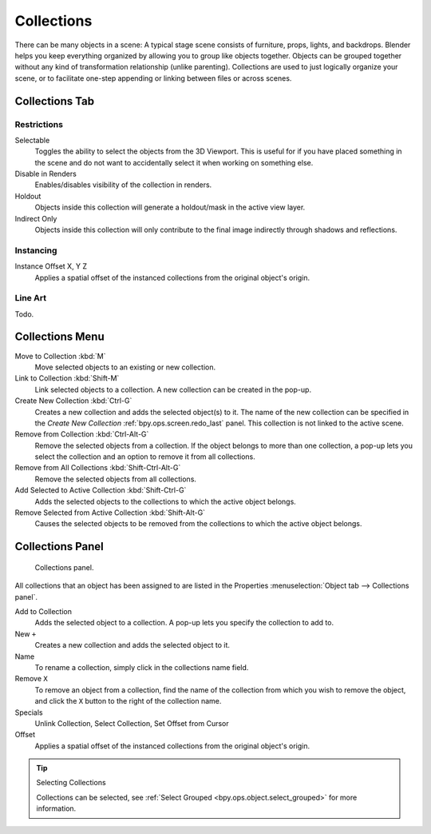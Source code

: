 .. _bpy.types.Collection:
.. _bpy.ops.collection:

***********
Collections
***********

There can be many objects in a scene: A typical stage scene consists of furniture, props,
lights, and backdrops.
Blender helps you keep everything organized by allowing you to group like objects together.
Objects can be grouped together without any kind of transformation relationship (unlike parenting).
Collections are used to just logically organize your scene,
or to facilitate one-step appending or linking between files or across scenes.


.. _scene-layout_collections_collections_tab:

Collections Tab
===============

.. reference::

   :Menu:      :menuselection:`Properties --> Collection Properties`


Restrictions
------------

Selectable
   Toggles the ability to select the objects from the 3D Viewport.
   This is useful for if you have placed something in the scene and
   do not want to accidentally select it when working on something else.

Disable in Renders
   Enables/disables visibility of the collection in renders.

Holdout
   Objects inside this collection will generate a holdout/mask in the active view layer.

Indirect Only
   Objects inside this collection will only contribute to the final image
   indirectly through shadows and reflections.


Instancing
----------

Instance Offset X, Y Z
   Applies a spatial offset of the instanced collections from the original object's origin.


Line Art
--------

Todo.


Collections Menu
================

.. reference::

   :Mode:      Object Mode
   :Menu:      :menuselection:`Object --> Collection`
   :Shortcut:  :kbd:`M`, :kbd:`Shift-M`, :kbd:`Ctrl-G`, etc.

Move to Collection :kbd:`M`
   Move selected objects to an existing or new collection.
Link to Collection :kbd:`Shift-M`
   Link selected objects to a collection.
   A new collection can be created in the pop-up.
Create New Collection :kbd:`Ctrl-G`
   Creates a new collection and adds the selected object(s) to it.
   The name of the new collection can be specified in
   the *Create New Collection* :ref:`bpy.ops.screen.redo_last` panel.
   This collection is not linked to the active scene.
Remove from Collection :kbd:`Ctrl-Alt-G`
   Remove the selected objects from a collection. If the object belongs to more than one collection,
   a pop-up lets you select the collection and an option to remove it from all collections.
Remove from All Collections :kbd:`Shift-Ctrl-Alt-G`
   Remove the selected objects from all collections.
Add Selected to Active Collection :kbd:`Shift-Ctrl-G`
   Adds the selected objects to the collections to which the active object belongs.
Remove Selected from Active Collection :kbd:`Shift-Alt-G`
   Causes the selected objects to be removed from the collections to which the active object belongs.


.. _scene-layout_collections_collections_panel:

Collections Panel
=================

.. reference::

   :Mode:      Object Mode
   :Panel:     :menuselection:`Object tab --> Collections`

.. figure:: /images/scene-layout_collections_collections_panel.png

   Collections panel.

All collections that an object has been assigned to are listed in the Properties
:menuselection:`Object tab --> Collections panel`.

Add to Collection
   Adds the selected object to a collection.
   A pop-up lets you specify the collection to add to.
New ``+``
   Creates a new collection and adds the selected object to it.
Name
   To rename a collection, simply click in the collections name field.
Remove ``X``
   To remove an object from a collection,
   find the name of the collection from which you wish to remove the object,
   and click the ``X`` button to the right of the collection name.
Specials
   Unlink Collection, Select Collection, Set Offset from Cursor
Offset
   Applies a spatial offset of the instanced collections from the original object's origin.

.. seealso:: Appending or Linking Collections

   To append a collection from another blend-file,
   consult :doc:`this page </files/linked_libraries/index>`.
   In summary, :menuselection:`File --> Link/Append Link` Select a blend-file and then the collection.

.. tip:: Selecting Collections

   Collections can be selected, see :ref:`Select Grouped <bpy.ops.object.select_grouped>` for more information.
